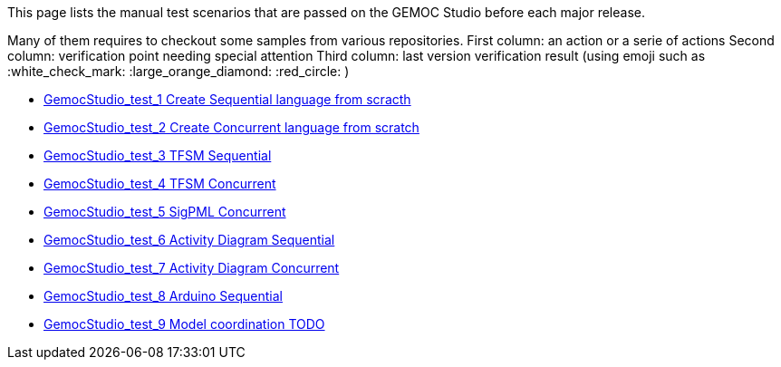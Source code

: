This page lists the manual test scenarios that are passed on the GEMOC Studio before each major release.

Many of them requires to checkout some samples from various repositories.
First column: an action or a serie of actions
Second column: verification point needing special attention 
Third column: last version verification result (using emoji such as :white_check_mark: :large_orange_diamond: :red_circle: )

* link:GemocStudio-test-1[GemocStudio_test_1 Create Sequential language from scracth]
* link:GemocStudio-test-2[GemocStudio_test_2 Create Concurrent language from scratch]
* link:GemocStudio-test-3[GemocStudio_test_3 TFSM Sequential]
* link:GemocStudio-test-4[GemocStudio_test_4 TFSM Concurrent]
* link:GemocStudio-test-5[GemocStudio_test_5 SigPML Concurrent]
* link:GemocStudio-test-6[GemocStudio_test_6 Activity Diagram Sequential]
* link:GemocStudio-test-7[GemocStudio_test_7 Activity Diagram Concurrent]
* link:GemocStudio-test-8[GemocStudio_test_8 Arduino Sequential]
* link:GemocStudio-test-9[GemocStudio_test_9 Model coordination TODO]


